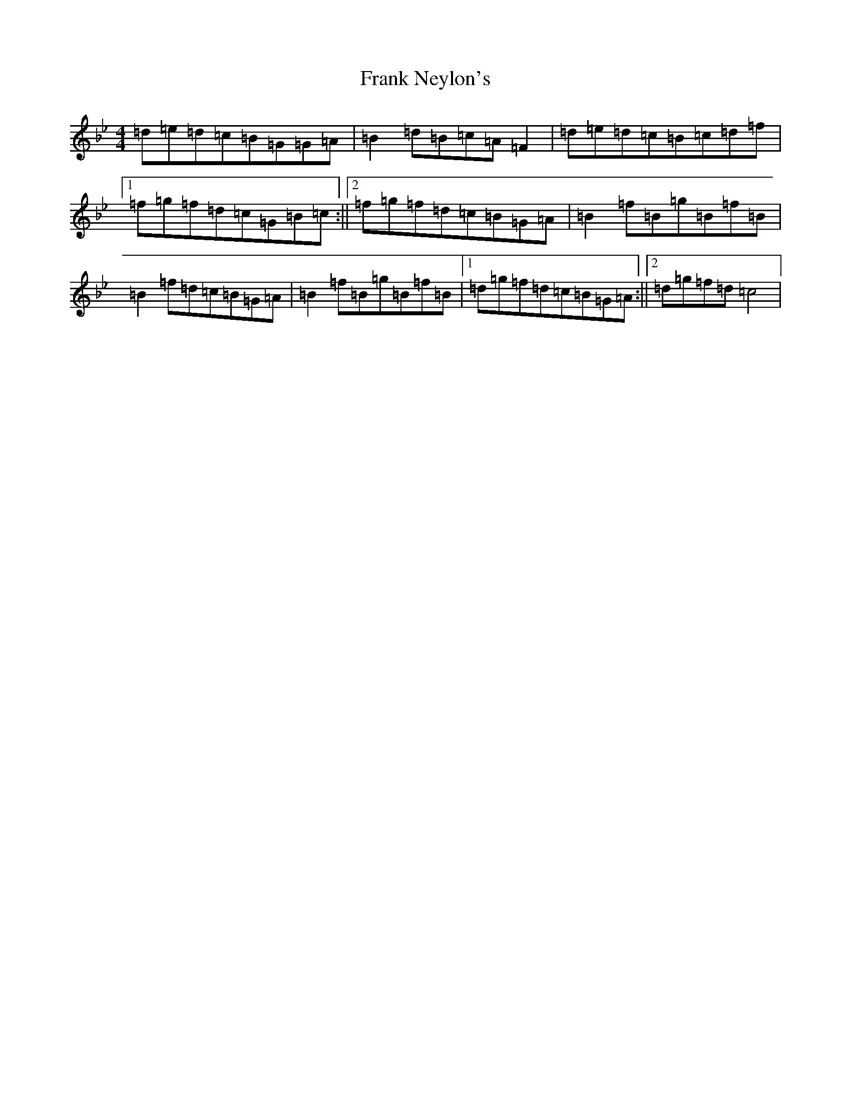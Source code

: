 X: 10681
T: Frank Neylon's
S: https://thesession.org/tunes/7788#setting19973
Z: A Dorian
R: reel
M: 4/4
L: 1/8
K: C Dorian
=d=e=d=c=B=G=G=A|=B2=d=B=c=A=F2|=d=e=d=c=B=c=d=f|1=f=g=f=d=c=G=B=c:||2=f=g=f=d=c=B=G=A|=B2=f=B=g=B=f=B|=B2=f=d=c=B=G=A|=B2=f=B=g=B=f=B|1=d=g=f=d=c=B=G=A:||2=d=g=f=d=c4|